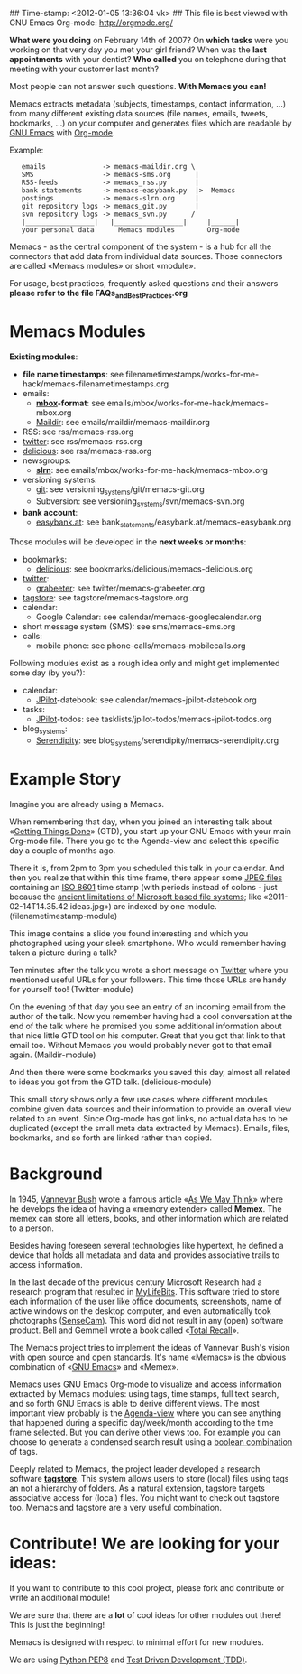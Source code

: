 ## Time-stamp: <2012-01-05 13:36:04 vk>
## This file is best viewed with GNU Emacs Org-mode: http://orgmode.org/

*What were you doing* on February 14th of 2007? On *which tasks* were
you working on that very day you met your girl friend? When was the
*last appointments* with your dentist? *Who called* you on telephone
during that meeting with your customer last month?

Most people can not answer such questions. *With Memacs you can!*

Memacs extracts metadata (subjects, timestamps, contact information,
...) from many different existing data sources (file names, emails,
tweets, bookmarks, ...) on your computer and generates files which are
readable by [[http://en.wikipedia.org/wiki/Emacs][GNU Emacs]] with [[http://orgmode.org][Org-mode]].

Example:
:    emails              -> memacs-maildir.org \ 
:    SMS                 -> memacs-sms.org      |
:    RSS-feeds           -> memacs_rss.py       |
:    bank statements     -> memacs-easybank.py  |>  Memacs
:    postings            -> memacs-slrn.org     |
:    git repository logs -> memacs_git.py       |
:    svn repository logs -> memacs_svn.py      /
:    |_________________|   |_________________|     |______|
:    your personal data      Memacs modules        Org-mode

Memacs - as the central component of the system - is a hub for all the
connectors that add data from individual data sources. Those connectors
are called «Memacs modules» or short «module».

For usage, best practices, frequently asked questions and their answers
*please refer to the file FAQs_and_Best_Practices.org*


* Memacs Modules

*Existing modules*:

- *file name timestamps*: see filenametimestamps/works-for-me-hack/memacs-filenametimestamps.org
- emails:
  - *[[http://en.wikipedia.org/wiki/Mbox][mbox]]-format*: see emails/mbox/works-for-me-hack/memacs-mbox.org
  - [[http://en.wikipedia.org/wiki/Maildir][Maildir]]: see emails/maildir/memacs-maildir.org
- RSS: see rss/memacs-rss.org
- [[http://Twitter.com][twitter]]: see rss/memacs-rss.org
- [[http://delicious.com][delicious]]: see rss/memacs-rss.org
- newsgroups:
  - *[[http://en.wikipedia.org/wiki/Slrn][slrn]]*: see emails/mbox/works-for-me-hack/memacs-mbox.org
- versioning systems:
  - [[http://en.wikipedia.org/wiki/Git_(software)][git]]: see versioning_systems/git/memacs-git.org
  - Subversion: see versioning_systems/svn/memacs-svn.org
- *bank account*:
  - [[http://www.easybank.at][easybank.at]]: see bank_statements/easybank.at/memacs-easybank.org

Those modules will be developed in the *next weeks or months*:

- bookmarks:
  - [[http://delicious.com][delicious]]: see bookmarks/delicious/memacs-delicious.org
- [[http://Twitter.com][twitter]]:
  - [[http://grabeeter.tugraz.at/][grabeeter]]: see twitter/memacs-grabeeter.org
- [[http://tagstore.org][tagstore]]: see tagstore/memacs-tagstore.org
- calendar:
  - Google Calendar: see calendar/memacs-googlecalendar.org
- short message system (SMS): see sms/memacs-sms.org
- calls:
  - mobile phone: see phone-calls/memacs-mobilecalls.org

Following modules exist as a rough idea only and might get implemented
some day (by you?):

- calendar:
  - [[http://www.jpilot.org/][JPilot]]-datebook: see calendar/memacs-jpilot-datebook.org
- tasks:
  - [[http://www.jpilot.org/][JPilot]]-todos: see tasklists/jpilot-todos/memacs-jpilot-todos.org
- blog_systems:
  - [[http://en.wikipedia.org/wiki/Serendipity_(weblog_software)][Serendipity]]: see blog_systems/serendipity/memacs-serendipity.org


* Example Story

Imagine you are already using a Memacs.

When remembering that day, when you joined an interesting talk about
«[[http://en.wikipedia.org/wiki/Getting_Things_Done][Getting Things Done]]» (GTD), you start up your GNU Emacs with your main
Org-mode file. There you go to the Agenda-view and select this
specific day a couple of months ago.

There it is, from 2pm to 3pm you scheduled this talk in your
calendar. And then you realize that within this time frame, there
appear some [[http://en.wikipedia.org/wiki/Jpeg][JPEG files]] containing an [[http://www.cl.cam.ac.uk/~mgk25/iso-time.html][ISO 8601]] time stamp (with periods
instead of colons - just because the [[http://msdn.microsoft.com/en-us/library/aa365247(v%3Dvs.85).aspx#naming_conventions][ancient limitations of Microsoft
based file systems]]; like «2011-02-14T14.35.42 ideas.jpg») are indexed
by one module. (filenametimestamp-module)

This image contains a slide you found interesting and which you
photographed using your sleek smartphone. Who would remember having
taken a picture during a talk?

Ten minutes after the talk you wrote a short message on [[http://Titter.com][Twitter]] where
you mentioned useful URLs for your followers. This time those URLs are
handy for yourself too! (Twitter-module)

On the evening of that day you see an entry of an incoming email from
the author of the talk. Now you remember having had a cool
conversation at the end of the talk where he promised you some
additional information about that nice little GTD tool on his
computer. Great that you got that link to that email too. Without
Memacs you would probably never got to that email
again. (Maildir-module)

And then there were some bookmarks you saved this day, almost all
related to ideas you got from the GTD talk. (delicious-module)

This small story shows only a few use cases where different modules
combine given data sources and their information to provide an overall
view related to an event. Since Org-mode has got links, no actual data
has to be duplicated (except the small meta data extracted by
Memacs). Emails, files, bookmarks, and so forth are linked rather than
copied.

* Background

In 1945, [[http://en.wikipedia.org/wiki/Vannevar_Bush][Vannevar Bush]] wrote a famous article «[[http://en.wikipedia.org/wiki/As_We_May_Think][As We May Think]]» where
he develops the idea of having a «memory extender» called *Memex*. The
memex can store all letters, books, and other information which are
related to a person.

Besides having foreseen several technologies like hypertext, he
defined a device that holds all metadata and data and provides
associative trails to access information.

In the last decade of the previous century Microsoft Research had a
research program that resulted in [[http://en.wikipedia.org/wiki/MyLifeBits][MyLifeBits]]. This software tried to
store each information of the user like office documents, screenshots,
name of active windows on the desktop computer, and even automatically
took photographs ([[http://en.wikipedia.org/wiki/Sensecam][SenseCam]]). This word did not result in any (open)
software product. Bell and Gemmell wrote a book called «[[http://www.amazon.de/gp/product/0525951342/ref%3Das_li_ss_tl?ie%3DUTF8&tag%3Dkarlssuder-21&linkCode%3Das2&camp%3D1638&creative%3D19454&creativeASIN%3D0525951342][Total Recall]]».

The Memacs project tries to implement the ideas of Vannevar Bush's
vision with open source and open standards. It's name «Memacs» is the
obvious combination of «[[http://www.gnu.org/software/emacs/][GNU Emacs]]» and «Memex».

Memacs uses GNU Emacs Org-mode to visualize and access information
extracted by Memacs modules: using tags, time stamps, full text
search, and so forth GNU Emacs is able to derive different
views. The most important view probably is the [[http://orgmode.org/org.html#Agenda-Views][Agenda-view]] where you
can see anything that happened during a specific day/week/month
according to the time frame selected. But you can derive other views
too. For example you can choose to generate a condensed search result
using a [[http://en.wikipedia.org/wiki/Boolean_algebra_(logic)][boolean combination]] of tags.

Deeply related to Memacs, the project leader developed a research
software *[[http://tagstore.org][tagstore]]*. This system allows users to store (local) files
using tags an not a hierarchy of folders. As a natural extension,
tagstore targets associative access for (local) files. You might want
to check out tagstore too. Memacs and tagstore are a very useful
combination.


* Contribute! We are looking for your ideas:

If you want to contribute to this cool project, please fork and
contribute or write an additional module!

We are sure that there are a *lot* of cool ideas for other modules out
there! This is just the beginning!

Memacs is designed with respect to minimal effort for new modules.

We are using [[http://www.python.org/dev/peps/pep-0008/][Python PEP8]] and [[http://en.wikipedia.org/wiki/Test-driven_development][Test Driven Development (TDD)]].
